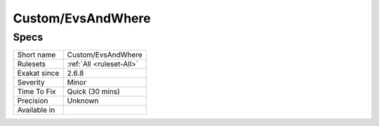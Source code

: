 .. _custom-evsandwhere:

Custom/EvsAndWhere
++++++++++++++++++

.. meta\:\:
	:description:
		Custom/EvsAndWhere: .
	:twitter:card: summary_large_image
	:twitter:site: @exakat
	:twitter:title: Custom/EvsAndWhere
	:twitter:description: Custom/EvsAndWhere: 
	:twitter:creator: @exakat
	:twitter:image:src: https://www.exakat.io/wp-content/uploads/2020/06/logo-exakat.png
	:og:image: https://www.exakat.io/wp-content/uploads/2020/06/logo-exakat.png
	:og:title: Custom/EvsAndWhere
	:og:type: article
	:og:description: 
	:og:url: https://php-tips.readthedocs.io/en/latest/tips/Custom/EvsAndWhere.html
	:og:locale: en

Specs
_____

+--------------+--------------------------+
| Short name   | Custom/EvsAndWhere       |
+--------------+--------------------------+
| Rulesets     | :ref:`All <ruleset-All>` |
+--------------+--------------------------+
| Exakat since | 2.6.8                    |
+--------------+--------------------------+
| Severity     | Minor                    |
+--------------+--------------------------+
| Time To Fix  | Quick (30 mins)          |
+--------------+--------------------------+
| Precision    | Unknown                  |
+--------------+--------------------------+
| Available in |                          |
+--------------+--------------------------+


